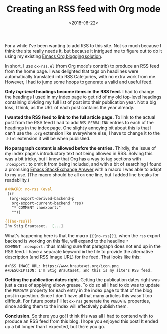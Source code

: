 #+title: Creating an RSS feed with Org mode
#+date: <2018-06-22>
#+category: Org
#+category: Emacs
#+options: H:0

For a while I've been wanting to add RSS to this site. Not so much
because I think the site really needs it, but because it intrigued me
to figure out to do it using my existing [[file:blogging-with-org-mode.org][Emacs Org blogging solution]].

In short, I use ~ox-rss.el~ (from Org mode's contrib) to produce an
RSS feed from the home page. I was delighted that tags on headlines
were automatically translated into RSS Categories, with no extra work
from me. However, I had to jump some hoops to generate a valid and
useful feed.

*Only /top-level/ headings become items in the RSS feed.*
I had to change the headings I used in my index page to get rid of my
old top-level headings containing dividing my full list of post into
their publication year. Not a big loss, I think, as the URL of each
post contains the year already.

*I wanted the RSS feed to link to the full article page.*
To link to the actual post from the RSS feed I had to add
=RSS_PERMALINK= entries to each of the headings in the index page. One
slightly annoying bit about this is that I can't use the =.org=
extension like everywhere else, I have to change it to the =.html=
extension it will be when published.

*No paragraph content is allowed before the entries.*
Thirdly, the issue of my index page's introductory text not being
allowed in RSS. Solving this was a bit tricky, but I know that Org has
a way to tag sections with =:noexport:= to omit it from being included,
and with a bit of searching I found a promising [[https://emacs.stackexchange.com/a/7578][Emacs StackExchange
Answer]] with a macro I was able to adapt to my use. (The macro should
be all on one line, but I added line breaks for readability.)

#+BEGIN_SRC org
  ,#+MACRO: no-rss (eval
   (if
    (org-export-derived-backend-p
     org-export-current-backend 'rss)
     "* COMMENT :noexport:"
     ""))

  {{{no-rss}}}
  I'm Stig Brautaset.  [...]
#+END_SRC

What's happening here is that the macro ={{{no-rss}}}=, when the =rss=
export backend is working on this file, will expand to the headline =*
COMMENT :noexport:= thus making sure that paragraph does not end up in
the RSS feed. I have a separate keyword in the file to provide the
alternative description (and RSS Image URL) for the feed. That looks
like this:

: #+RSS_IMAGE_URL: https://www.brautaset.org/icon.png
: #+DESCRIPTION: I'm Stig Brautaset, and this is my site's RSS feed.

*Getting the publication dates right.*
Getting the publication dates right was just a case of applying elbow
grease. To do so all I had to do was to update the =PUBDATE= property
for each entry in the index page to that of the blog post in question.
Since I don't have all that many articles this wasn't too difficult.
For future posts I'll let =ox-rss= generate the =PUBDATE= properties,
since adding them to the index will effectively publish them.

*Conclusion.*
So there you go! I think this was all I had to contend with to produce
an RSS feed from this blog. I hope you enjoyed this post!  It ended up
a bit longer than I expected, but there you go.

* Post-Abstract                                                   :noexport:

A post to announce that this site now has an RSS feed generated from
the front page's content, and explain how I create it.

#  LocalWords:  contrib PERMALINK StackExchange backend PUBDATE
